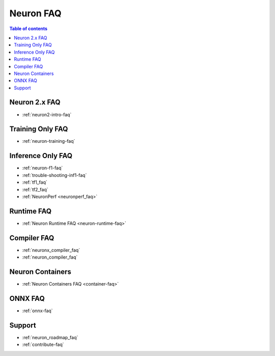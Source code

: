 .. _neuron_faq:

Neuron FAQ
==========

.. contents:: Table of contents
   :local:
   :depth: 1

Neuron 2.x FAQ
--------------

* :ref:`neuron2-intro-faq`

Training Only FAQ
-----------------

* :ref:`neuron-training-faq`


Inference Only FAQ
------------------

* :ref:`neuron-f1-faq`
* :ref:`trouble-shooting-inf1-faq`
* :ref:`tf1_faq`
* :ref:`tf2_faq`
* :ref:`NeuronPerf <neuronperf_faq>`

Runtime FAQ
-----------

* :ref:`Neuron Runtime FAQ <neuron-runtime-faq>`

Compiler FAQ
------------

* :ref:`neuronx_compiler_faq`
* :ref:`neuron_compiler_faq`


Neuron Containers
-----------------

* :ref:`Neuron Containers FAQ <container-faq>`


ONNX FAQ
--------

* :ref:`onnx-faq`
  

Support
-------

* :ref:`neuron_roadmap_faq`
* :ref:`contribute-faq`
